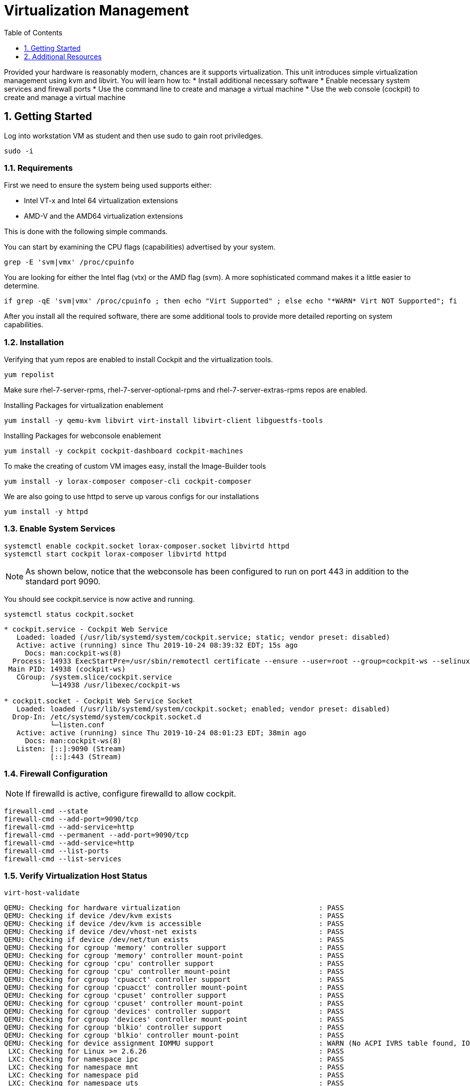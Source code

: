 :sectnums:
:sectnumlevels: 3
:imagesdir: ./_images

ifdef::env-github[]
:tip-caption: :bulb:
:note-caption: :information_source:
:important-caption: :heavy_exclamation_mark:
:caution-caption: :fire:
:warning-caption: :warning:
endif::[]

:toc:
:toclevels: 1

= Virtualization Management

Provided your hardware is reasonably modern, chances are it supports virtualization.  This unit introduces simple virtualization management using kvm and libvirt.  You will learn how to:
    * Install additional necessary software
    * Enable necessary system services and firewall ports
    * Use the command line to create and manage a virtual machine
    * Use the web console (cockpit) to create and manage a virtual machine

== Getting Started

Log into workstation VM as student and then use sudo to gain root priviledges.

----
sudo -i
----

=== Requirements

First we need to ensure the system being used supports either:

    * Intel VT-x and Intel 64 virtualization extensions
    * AMD-V and the AMD64 virtualization extensions

This is done with the following simple commands.

You can start by examining the CPU flags (capabilities) advertised by your system.

----
grep -E 'svm|vmx' /proc/cpuinfo
----

You are looking for either the Intel flag (vtx) or the AMD flag (svm).  A more sophisticated command makes it a little easier to determine.

----
if grep -qE 'svm|vmx' /proc/cpuinfo ; then echo "Virt Supported" ; else echo "*WARN* Virt NOT Supported"; fi
----

After you install all the required software, there are some additional tools to provide more detailed reporting on system capabilities.

=== Installation

Verifying that yum repos are enabled to install Cockpit and the virtualization tools.

----
yum repolist
----

Make sure rhel-7-server-rpms, rhel-7-server-optional-rpms and rhel-7-server-extras-rpms repos are enabled.

Installing Packages for virtualization enablement

----
yum install -y qemu-kvm libvirt virt-install libvirt-client libguestfs-tools
----

Installing Packages for webconsole enablement

----
yum install -y cockpit cockpit-dashboard cockpit-machines 
----

To make the creating of custom VM images easy, install the Image-Builder tools

----
yum install -y lorax-composer composer-cli cockpit-composer
----

We are also going to use httpd to serve up varous configs for our installations

----
yum install -y httpd
----


=== Enable System Services

----
systemctl enable cockpit.socket lorax-composer.socket libvirtd httpd
systemctl start cockpit lorax-composer libvirtd httpd
----

NOTE: As shown below, notice that the webconsole has been configured to run on port 443 in addition to  the standard port 9090.

You should see cockpit.service is now active and running.

----
systemctl status cockpit.socket
----

----
* cockpit.service - Cockpit Web Service
   Loaded: loaded (/usr/lib/systemd/system/cockpit.service; static; vendor preset: disabled)
   Active: active (running) since Thu 2019-10-24 08:39:32 EDT; 15s ago
     Docs: man:cockpit-ws(8)
  Process: 14933 ExecStartPre=/usr/sbin/remotectl certificate --ensure --user=root --group=cockpit-ws --selinux-type=etc_t (code=exited, status=0/SUCCESS)
 Main PID: 14938 (cockpit-ws)
   CGroup: /system.slice/cockpit.service
           └─14938 /usr/libexec/cockpit-ws

* cockpit.socket - Cockpit Web Service Socket
   Loaded: loaded (/usr/lib/systemd/system/cockpit.socket; enabled; vendor preset: disabled)
  Drop-In: /etc/systemd/system/cockpit.socket.d
           └─listen.conf
   Active: active (running) since Thu 2019-10-24 08:01:23 EDT; 38min ago
     Docs: man:cockpit-ws(8)
   Listen: [::]:9090 (Stream)
           [::]:443 (Stream)
----

=== Firewall Configuration

NOTE: If firewalld is active, configure firewalld to allow cockpit.

----
firewall-cmd --state
firewall-cmd --add-port=9090/tcp 
firewall-cmd --add-service=http
firewall-cmd --permanent --add-port=9090/tcp
firewall-cmd --add-service=http
firewall-cmd --list-ports
firewall-cmd --list-services
----

=== Verify Virtualization Host Status

----
virt-host-validate
----

----
QEMU: Checking for hardware virtualization                                 : PASS
QEMU: Checking if device /dev/kvm exists                                   : PASS
QEMU: Checking if device /dev/kvm is accessible                            : PASS
QEMU: Checking if device /dev/vhost-net exists                             : PASS
QEMU: Checking if device /dev/net/tun exists                               : PASS
QEMU: Checking for cgroup 'memory' controller support                      : PASS                                                    
QEMU: Checking for cgroup 'memory' controller mount-point                  : PASS
QEMU: Checking for cgroup 'cpu' controller support                         : PASS
QEMU: Checking for cgroup 'cpu' controller mount-point                     : PASS
QEMU: Checking for cgroup 'cpuacct' controller support                     : PASS
QEMU: Checking for cgroup 'cpuacct' controller mount-point                 : PASS
QEMU: Checking for cgroup 'cpuset' controller support                      : PASS
QEMU: Checking for cgroup 'cpuset' controller mount-point                  : PASS
QEMU: Checking for cgroup 'devices' controller support                     : PASS
QEMU: Checking for cgroup 'devices' controller mount-point                 : PASS
QEMU: Checking for cgroup 'blkio' controller support                       : PASS
QEMU: Checking for cgroup 'blkio' controller mount-point                   : PASS
QEMU: Checking for device assignment IOMMU support                         : WARN (No ACPI IVRS table found, IOMMU either disabled in BIOS or not supported by this hardware platform)
 LXC: Checking for Linux >= 2.6.26                                         : PASS
 LXC: Checking for namespace ipc                                           : PASS
 LXC: Checking for namespace mnt                                           : PASS
 LXC: Checking for namespace pid                                           : PASS
 LXC: Checking for namespace uts                                           : PASS
 LXC: Checking for namespace net                                           : PASS
 LXC: Checking for namespace user                                          : PASS
 LXC: Checking for cgroup 'memory' controller support                      : PASS
 LXC: Checking for cgroup 'memory' controller mount-point                  : PASS
 LXC: Checking for cgroup 'cpu' controller support                         : PASS
 LXC: Checking for cgroup 'cpu' controller mount-point                     : PASS
 LXC: Checking for cgroup 'cpuacct' controller support                     : PASS
 LXC: Checking for cgroup 'cpuacct' controller mount-point                 : PASS
 LXC: Checking for cgroup 'cpuset' controller support                      : PASS
 LXC: Checking for cgroup 'cpuset' controller mount-point                  : PASS
 LXC: Checking for cgroup 'devices' controller support                     : PASS
 LXC: Checking for cgroup 'devices' controller mount-point                 : PASS
 LXC: Checking for cgroup 'blkio' controller support                       : PASS
 LXC: Checking for cgroup 'blkio' controller mount-point                   : PASS
 LXC: Checking if device /sys/fs/fuse/connections exists                   : FAIL (Load the 'fuse' module to enable /proc/ overrides)
----

=== Configure Network Bridge (using nmcli)

Kind-of cool to show all properties:

----
nmcli con edit <name>
nmcli> ?
nmcli> print
nmcli> quit
----

NOTE: Becareful to ensure netowrk connection information is accurate.  IE: don't configure for DHCP if it should be using static IPs

----
export BRNAME=virbr1 DEVNAME=enp0s31f6

nmcli con add type bridge con-name ${BRNAME} ifname ${BRNAME} autoconnect yes bridge.stp no ipv6.method ignore
nmcli con modify ${BRNAME} connection.autoconnect-slaves yes
----

This is what I want ifcfg-<BRIDGE> to look like:

----
STP=no
TYPE=Bridge
PROXY_METHOD=none
BROWSER_ONLY=no
BOOTPROTO=dhcp
DEFROUTE=yes
IPV4_FAILURE_FATAL=no
IPV6INIT=no
NAME=virbr1
UUID=3aad9e94-507f-4c54-9579-c7d42e01fbf9
DEVICE=virbr1
ONBOOT=yes
AUTOCONNECT_SLAVES=yes
----

----
rm -f /etc/sysconfig/network-scripts/ifcfg-${DEVNAME}
nmcli con add type ethernet con-name ${DEVNAME} ifname ${DEVNAME} master ${BRNAME}
----

This is what I want in the ifcfg-<DEVICE> file

----
TYPE=Ethernet
NAME=enp0s31f6
UUID=2cdaf676-4f3f-44b3-b038-919eb5965432
DEVICE=enp0s31f6
ONBOOT=yes
BRIDGE=virbr1
----

----
ifdown ${DEVNAME} ; sleep 3 ; ifdown ${BRNAME} ; sleep 3; ifup ${BRNAME}
----

=== Configure Libvirt to use Bridge

----
cat > /var/tmp/bridge.xml <<EOF
<network>
    <name>host-bridge</name>
    <forward mode="bridge"/>
    <bridge name="${BRNAME}"/>
</network>
EOF

virsh net-define /var/tmp/bridge.xml

virsh net-list --all

virsh net-start host-bridge

virsh net-autostart host-bridge
----

See reference doc: http://blog.leifmadsen.com/blog/2016/12/01/create-network-bridge-with-nmcli-for-libvirt/

=== Extra command-line goodies

==== Add Network to Existing VM

----
virsh attach-interface --domain ${VM_NAME} \ 
    --source ${BRNAME} 
    --type network \
    --model virtio \
    --mac 52:54:00:4b:73:5f \
    --config \ 
    --live
----

==== Add QCOW backed storage to VM

----
qemu-img create -f qcow2 /var/lib/libvirt/images/${VM_NAME}-extradisk 150G
----

----
virsh attach-disk {vm-name} \
--source /var/lib/libvirt/images/${VM_NAME}-extradisk \
--target vdb \
--subdriver qcow2 \
--persistent
----

=== Install VM from ISO

==== Fetch ISO from redhat.com

Log on to access.redhat.com

Go to Downloads

Select Red Hat Enterprise Linux (rhel 7 or older releases if needed)

copy the URL [right click] for the "Red Hat Enterprise Linux 8.1 Binary DVD"

On our host, change directories to /var/lib/libvirt/images

Be sure to use quotes around the link

wget "<paste link>"

==== Configure HTTP Accessible ks.cfg

We already took the time to install and configure the http service during the setup portion of this lab.  So now we just need to create an accessible kickstart config.

Create the following file with the contents below: `/var/www/html/ks.cfg`

----
lang en_US
keyboard us
timezone America/New_York --isUtc
rootpw $1$XJbwDNTe$Wqttcf7vWP5n.nPo2J9mk. --iscrypted
reboot
text
cdrom
bootloader --location=mbr --append="nofb quiet splash=quiet"

zerombr
clearpart --drives=vda --all --initlabel
part /boot --fstype=ext2 --size=512 --ondisk=vda --asprimary
part pv.01 --size=16000 --grow --ondisk=vda --asprimary
volgroup vg_rhel pv.01
logvol /     --fstype=ext4  --vgname=vg_rhel --name=root   --size=6000 --grow
logvol /var  --fstype=ext4  --vgname=vg_rhel --name=var    --size=4000
logvol /home --fstype=ext4  --vgname=vg_rhel --name=home   --size=2000
logvol /tmp  --fstype=ext4  --vgname=vg_rhel --name=tmp    --size=2000
logvol swap  --fstype=swap  --vgname=vg_rhel --name=swap01 --size=2000

auth --passalgo=sha512 --useshadow
selinux --enforcing
firewall --enabled
skipx
firstboot --disable

%packages
@Core
redhat-lsb-core
dhclient
bind-utils
wget
git
%end
----

Verify that the file and service are available

----
wget -q -O - http://localhost/ks.cfg
----

The results should match the file contents described above.  Now it's time to start building VMs.


==== virt-install to Install A System from ISO

In this example, we are creating a host called "ocp-bastion".  This set of arguments will config a vm, mount and boot from the RHEL Installation ISO, and initiate an automated kickstart install using the ks.cfg our web server is hosting.  This assumes DHCP.

----
export ISO_PATH="/var/lib/libvirt/images/rhel-8.1-x86_64-dvd.iso"
export KS_URL="http://rhv2.lab.linuxsoup.com/ks.cfg"
export VM_NAME="bastion-host"

virt-install \
    --console pty,target_type=virtio \
    --graphics vnc \
    --location ${ISO_PATH} \
    --vcpus 4 \
    --ram 16000 \
    --disk /var/lib/libvirt/images/${VM_NAME},bus=virtio,sparse=no,size=25 \
    --extra-args "ks=${KS_URL}" \
    --name "${VM_NAME}"
----

Here is a similar example except specifying the network parameters.

----
export ISO_PATH="/var/lib/libvirt/images/rhel-8.1-x86_64-dvd.iso"
export KS_URL="http://rhv2.lab.linuxsoup.com/ks.cfg"
export KS_NET="ip=192.168.1.160 netmask=255.255.255.0 dns=192.168.1.30 gateway=192.168.1.1"
export VM_NAME="bastion-host"

virt-install \
    --console pty,target_type=virtio \
    --graphics vnc \
    --location ${ISO_PATH} \
    --vcpus 4 \
    --ram 16000 \
    --disk /var/lib/libvirt/images/${VM_NAME},bus=virtio,sparse=no,size=25 \
    --extra-args "ks=${KS_URL} ${KS_NET}" \
    --name "VM_NAME"
----

Here is an example using a Satellite Discovery Image and specifying a predetermined mac address.

----
virt-install \
    --name=ocp-bastion \
    --file=/var/lib/libvirt/images/ocp-bastion.qcow2 \
    --file-size=25 \
    --nonsparse \
    --ram=16000 \
    --cdrom=/var/lib/libvirt/images/foreman-discovery-ExampleCom.iso  \
    --graphics vnc \
    --network "mac=52:54:00:39:40:b9"
----

Some additional simple virtual machine management commands

----
virsh list

virsh shutdown ocp-bastion

virsh list
virsh list --all

virsh start ocp-bastion

virsh console ocp-bastion

## use ^] to disconnect the serial console

----

==== Use Web Console to Install A System

Coming Soon...


== Additional Resources

https://access.redhat.com/documentation/en-us/red_hat_enterprise_linux/7/html/networking_guide/ch-configure_network_bridging

http://blog.leifmadsen.com/blog/2016/12/01/create-network-bridge-with-nmcli-for-libvirt/

Cockpit Project Page

    * link:http://cockpit-project.org/blog/category/release.html[Cockpit Project]

[discrete]
== End of Unit

link:../RHEL7-Workshop.adoc#toc[Return to TOC]



////
Always end files with a blank line to avoid include problems.
////
